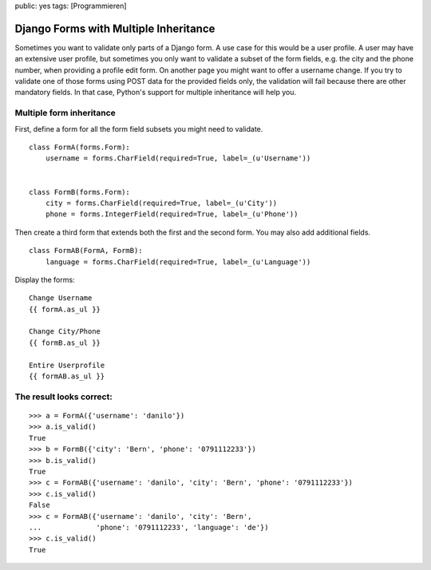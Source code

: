 public: yes
tags: [Programmieren]

Django Forms with Multiple Inheritance
======================================

Sometimes you want to validate only parts of a Django form. A use case
for this would be a user profile. A user may have an extensive user
profile, but sometimes you only want to validate a subset of the form
fields, e.g. the city and the phone number, when providing a profile
edit form. On another page you might want to offer a username change. If
you try to validate one of those forms using POST data for the provided
fields only, the validation will fail because there are other mandatory
fields. In that case, Python's support for multiple inheritance will
help you.

Multiple form inheritance
~~~~~~~~~~~~~~~~~~~~~~~~~

First, define a form for all the form field subsets you might need to
validate.

::

    class FormA(forms.Form):
        username = forms.CharField(required=True, label=_(u'Username'))


    class FormB(forms.Form):
        city = forms.CharField(required=True, label=_(u'City'))
        phone = forms.IntegerField(required=True, label=_(u'Phone'))

Then create a third form that extends both the first and the second
form. You may also add additional fields.

::

    class FormAB(FormA, FormB):
        language = forms.CharField(required=True, label=_(u'Language'))

Display the forms:

::

        Change Username
        {{ formA.as_ul }}

        Change City/Phone
        {{ formB.as_ul }}

        Entire Userprofile
        {{ formAB.as_ul }}

The result looks correct:
~~~~~~~~~~~~~~~~~~~~~~~~~

::

    >>> a = FormA({'username': 'danilo'})
    >>> a.is_valid()
    True
    >>> b = FormB({'city': 'Bern', 'phone': '0791112233'})
    >>> b.is_valid()
    True
    >>> c = FormAB({'username': 'danilo', 'city': 'Bern', 'phone': '0791112233'})
    >>> c.is_valid()
    False
    >>> c = FormAB({'username': 'danilo', 'city': 'Bern',
    ...             'phone': '0791112233', 'language': 'de'})
    >>> c.is_valid()
    True

.. figure:: http://blog.ich-wars-nicht.ch/wp-content/uploads/2011/09/2011-09-12-185255_291x225_scrot.png
   :align: center
   :alt: Django form



